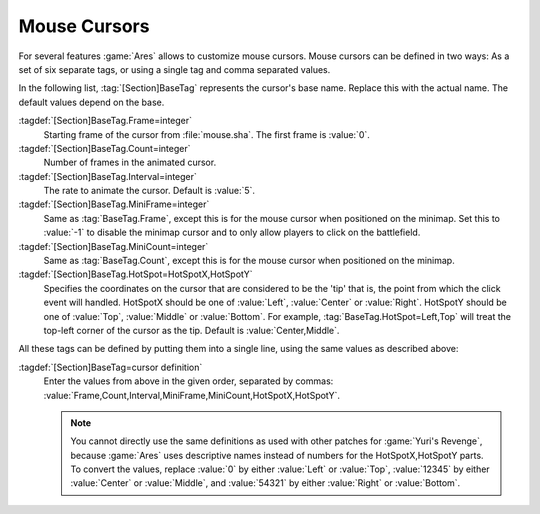 Mouse Cursors
~~~~~~~~~~~~~

For several features :game:`Ares` allows to customize mouse cursors. Mouse
cursors can be defined in two ways: As a set of six separate tags, or using a
single tag and comma separated values.

In the following list, :tag:`[Section]BaseTag` represents the cursor's base
name. Replace this with the actual name. The default values depend on the base.

:tagdef:`[Section]BaseTag.Frame=integer`
  Starting frame of the cursor from :file:`mouse.sha`. The first frame is
  :value:`0`.

:tagdef:`[Section]BaseTag.Count=integer`
  Number of frames in the animated cursor.

:tagdef:`[Section]BaseTag.Interval=integer`
  The rate to animate the cursor. Default is :value:`5`.

:tagdef:`[Section]BaseTag.MiniFrame=integer`
  Same as :tag:`BaseTag.Frame`, except this is for the mouse cursor when
  positioned on the minimap. Set this to :value:`-1` to disable the minimap
  cursor and to only allow players to click on the battlefield.

:tagdef:`[Section]BaseTag.MiniCount=integer`
  Same as :tag:`BaseTag.Count`, except this is for the mouse cursor when
  positioned on the minimap.

:tagdef:`[Section]BaseTag.HotSpot=HotSpotX,HotSpotY`
  Specifies the coordinates on the cursor that are considered to be the 'tip'
  that is, the point from which the click event will handled. HotSpotX should
  be one of :value:`Left`, :value:`Center` or :value:`Right`. HotSpotY should
  be one of :value:`Top`, :value:`Middle` or :value:`Bottom`. For example,
  :tag:`BaseTag.HotSpot=Left,Top` will treat the top-left corner of the cursor
  as the tip. Default is :value:`Center,Middle`.

All these tags can be defined by putting them into a single line, using the same
values as described above:

:tagdef:`[Section]BaseTag=cursor definition`
  Enter the values from above in the given order, separated by commas:
  :value:`Frame,Count,Interval,MiniFrame,MiniCount,HotSpotX,HotSpotY`.

  .. note:: You cannot directly use the same definitions as used with other
    patches for :game:`Yuri's Revenge`, because :game:`Ares` uses descriptive
    names instead of numbers for the HotSpotX,HotSpotY parts. To convert the
    values, replace :value:`0` by either :value:`Left` or :value:`Top`,
    \ :value:`12345` by either :value:`Center` or :value:`Middle`, and
    \ :value:`54321` by either :value:`Right` or :value:`Bottom`.

.. index:: Mouse Cursors; Defining a Cursor

.. versionadded:: 0.1
.. versionchanged:: 0.8
